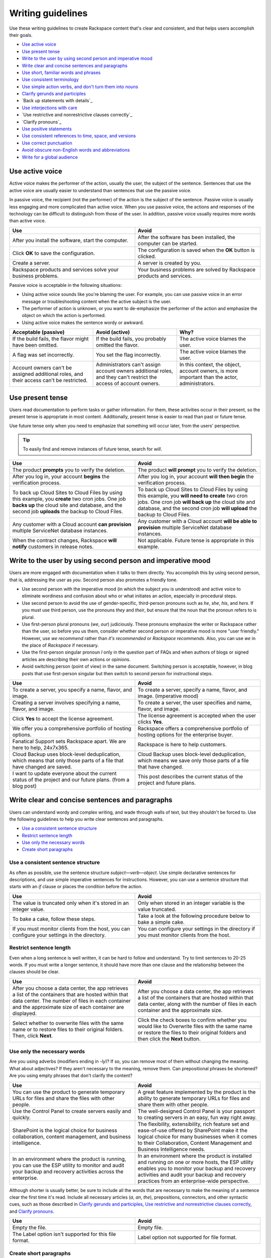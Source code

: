 .. _writing-guidelines:

========================
Writing guidelines
========================

Use these writing guidelines to create Rackspace content that's clear and
consistent, and that helps users accomplish their goals.

-  `Use active voice`_
-  `Use present tense`_
-  `Write to the user by using second person and imperative mood`_
-  `Write clear and concise sentences and paragraphs`_
-  `Use short, familiar words and phrases`_
-  `Use consistent terminology`_
-  `Use simple action verbs, and don't turn them into nouns`_
-  `Clarify gerunds and participles`_
-  `Back up statements with details`_
-  `Use interjections with care`_
-  `Use restrictive and nonrestrictive clauses correctly`_
-  `Clarify pronouns`_
-  `Use positive statements`_
-  `Use consistent references to time, space, and versions`_
-  `Use correct punctuation`_
-  `Avoid obscure non-English words and abbreviations`_
-  `Write for a global audience`_

Use active voice
~~~~~~~~~~~~~~~~

Active voice makes the performer of the action, usually the user, the subject
of the sentence. Sentences that use the active voice are usually easier to
understand than sentences that use the passive voice.

In passive voice, the recipient (not the performer) of the action is the
subject of the sentence. Passive voice is usually less engaging and more
complicated than active voice. When you use passive voice, the actions and
responses of the technology can be difficult to distinguish from those of the
user. In addition, passive voice usually requires more words than active voice.

.. list-table::
   :widths: 50 50
   :header-rows: 1

   * - Use
     - Avoid
   * - After you install the software, start the computer.
     - After the software has been installed, the computer can be started.
   * - Click **OK** to save the configuration.
     - The configuration is saved when the **OK** button is clicked.
   * - Create a server.
     - A server is created by you.
   * - Rackspace products and services solve your business problems.
     - Your business problems are solved by Rackspace products and services.

Passive voice is acceptable in the following situations:

-  Using active voice sounds like you're blaming the user. For
   example, you can use passive voice in an error message or
   troubleshooting content when the active subject is the user.
-  The performer of action is unknown, or you want to de-emphasize the
   performer of the action and emphasize the object on which the action is
   performed.
-  Using active voice makes the sentence wordy or awkward.

.. list-table::
   :widths: 33 33 33
   :header-rows: 1

   * - Acceptable (passive)
     - Avoid (active)
     - Why?
   * - If the build fails, the flavor might have been omitted.
     - If the build fails, you probably omitted the flavor.
     - The active voice blames the user.
   * - A flag was set incorrectly.
     - You set the flag incorrectly.
     - The active voice blames the user.
   * - Account owners can't be assigned additional roles, and their access
       can't be restricted.
     - Administrators can't assign account owners additional roles, and they
       can't restrict the access of account owners.
     - In this context, the object, account owners, is more important than the
       actor, administrators.

Use present tense
~~~~~~~~~~~~~~~~~

Users read documentation to perform tasks or gather information. For them,
these activities occur in their present, so the present tense is appropriate in
most content. Additionally, present tense is easier to read than past or future
tense.

Use future tense only when you need to emphasize that something will occur
later, from the users' perspective.

.. tip::

   To easily find and remove instances of future tense, search for *will*.

.. list-table::
   :widths: 50 50
   :header-rows: 1

   * - Use
     - Avoid
   * - The product **prompts** you to verify the deletion.
     - The product **will prompt** you to verify the deletion.
   * - After you log in, your account **begins** the verification process.
     - After you log in, your account **will then begin** the verification
       process.
   * - To back up Cloud Sites to Cloud Files by using this example, you
       **create** two cron jobs. One job **backs up** the cloud site and
       database, and the second job **uploads** the backup to Cloud Files.
     - To back up Cloud Sites to Cloud Files by using this example, you **will
       need to create** two cron jobs. One cron job **will back up** the cloud
       site and database, and the second cron job **will upload** the backup to
       Cloud Files.
   * - Any customer with a Cloud account **can provision** multiple ServiceNet
       database instances.
     - Any customer with a Cloud account **will be able to provision** multiple
       ServiceNet database instances.
   * - When the contract changes, Rackspace **will notify** customers in
       release notes.
     - Not applicable. Future tense is appropriate in this example.

.. _write-to-the-user:

Write to the user by using second person and imperative mood
~~~~~~~~~~~~~~~~~~~~~~~~~~~~~~~~~~~~~~~~~~~~~~~~~~~~~~~~~~~~

Users are more engaged with documentation when it talks to them directly. You
accomplish this by using second person, that is, addressing the user as *you*.
Second person also promotes a friendly tone.

-  Use second person with the imperative mood (in which the subject *you* is
   understood) and active voice to eliminate wordiness and confusion about who
   or what initiates an action, especially in procedural steps.

-  Use second person to avoid the use of gender-specific, third-person pronouns
   such as *he*, *she*, *his*, and *hers*. If you must use third person, use
   the pronouns *they* and *their*, but ensure that the noun that the pronoun
   refers to is plural.

-  Use first-person plural pronouns (*we*, *our*) judiciously. These pronouns
   emphasize the writer or Rackspace rather than the user, so before you us
   them, consider whether second person or imperative mood is more "user
   friendly." However, use *we recommend* rather than *it's recommended* or
   *Rackspace recommends*. Also, you can use *we* in the place of *Rackspace*
   if necessary.

-  Use the first-person singular pronoun *I* only in the question part of FAQs
   and when authors of blogs or signed articles are describing their own
   actions or opinions.

-  Avoid switching person (point of view) in the same document. Switching
   person is acceptable, however, in blog posts that use first-person singular
   but then switch to second person for instructional steps.

.. list-table::
   :widths: 50 50
   :header-rows: 1

   * - Use
     - Avoid
   * - To create a server, you specify a name, flavor, and image.
     - To create a server, specify a name, flavor, and image. (imperative mood)
   * - Creating a server involves specifying a name, flavor, and image.
     - To create a server, the user specifies and name, flavor, and image.
   * - Click **Yes** to accept the license agreement.
     - The license agreement is accepted when the user clicks **Yes**.
   * - We offer you a comprehensive portfolio of hosting options.
     - Rackspace offers a comprehensive portfolio of hosting options for the
       enterprise buyer.
   * - Fanatical Support sets Rackspace apart. We are here to help, 24x7x365.
     - Rackspace is here to help customers.
   * - Cloud Backup uses block-level deduplication, which means that only those
       parts of a file that have changed are saved.
     - Cloud Backup uses block-level deduplication, which means we save only
       those parts of a file that have changed.
   * - I want to update everyone about the current status of the project and
       our future plans. (from a blog post)
     - This post describes the current status of the project and future plans.

Write clear and concise sentences and paragraphs
~~~~~~~~~~~~~~~~~~~~~~~~~~~~~~~~~~~~~~~~~~~~~~~~

Users can understand wordy and complex writing, and wade through walls of text,
but they shouldn't be forced to. Use the following guidelines to help you write
clear sentences and paragraphs.

-  `Use a consistent sentence
   structure <#use-a-consistent-sentence-structure>`__
-  `Restrict sentence length <#restrict-sentence-length>`__
-  `Use only the necessary words <#use-only-the-necessary-words>`__
-  `Create short paragraphs <#create-short-paragraphs>`__

Use a consistent sentence structure
-----------------------------------

As often as possible, use the sentence structure *subject*—*verb*—*object*.
Use simple declarative sentences for descriptions, and use simple imperative
sentences for instructions. However, you can use a sentence structure that
starts with an *if* clause or places the condition before the action.

.. list-table::
   :widths: 50 50
   :header-rows: 1

   * - Use
     - Avoid
   * - The value is truncated only when it's stored in an integer value.
     - Only when stored in an integer variable is the value truncated.
   * - To bake a cake, follow these steps.
     - Take a look at the following procedure below to bake a simple cake.
   * - If you must monitor clients from the host, you can configure your
       settings in the directory.
     - You can configure your settings in the directory if you must monitor
       clients from the host.

Restrict sentence length
------------------------

Even when a long sentence is well written, it can be hard to follow and
understand. Try to limit sentences to 20-25 words. If you must write a longer
sentence, it should have more than one clause and the relationship between the
clauses should be clear.

.. list-table::
   :widths: 50 50
   :header-rows: 1

   * - Use
     - Avoid
   * - After you choose a data center, the app retrieves a list of the
       containers that are hosted within that data center. The number of files
       in each container and the approximate size of each container are
       displayed.
     - After you choose a data center, the app retrieves a list of the
       containers that are hosted within that data center, along with the
       number of files in each container and the approximate size.
   * - Select whether to overwrite files with the same name or to restore files
       to their original folders. Then, click **Next**.
     - Click the check boxes to confirm whether you would like to Overwrite
       files with the same name or restore the files to their original folders
       and then click the **Next** button.

Use only the necessary words
----------------------------

Are you using adverbs (modifiers ending in *-ly*)? If so, you can remove most
of them without changing the meaning. What about adjectives? If they aren't
necessary to the meaning, remove them. Can prepositional phrases be shortened?
Are you using empty phrases that don't clarify the content?

.. list-table::
   :widths: 50 50
   :header-rows: 1

   * - Use
     - Avoid
   * - You can use the product to generate temporary URLs for files and share
       the files with other people.
     - A great feature implemented by the product is the ability to generate
       temporary URLs for files and share them with other people.
   * - Use the Control Panel to create servers easily and quickly.
     - The well-designed Control Panel is your passport to creating servers in
       an easy, fun way right away.
   * - SharePoint is the logical choice for business collaboration, content
       management, and business intelligence.
     - The flexibility, extensibility, rich feature set and ease-of-use offered
       by SharePoint make it the logical choice for many businesses when it
       comes to their Collaboration, Content Management and Business
       Intelligence needs.
   * - In an environment where the product is running, you can use the ESP
       utility to monitor and audit your backup and recovery activities across
       the enterprise.
     - In an environment where the product is installed and running on one or
       more hosts, the ESP utility enables you to monitor your backup and
       recovery activities and audit your backup and recovery practices from an
       enterprise-wide perspective.

Although shorter is usually better, be sure to include all the words that are
necessary to make the meaning of a sentence clear the first time it's read.
Include all necessary articles (*a*, *an*, *the*), prepositions, connectors,
and other syntactic cues, such as those described in
`Clarify gerunds and participles <#clarify-gerunds-and-participles>`__,
`Use restrictive and nonrestrictive clauses
correctly <#use-restrictive-and-nonrestrictive-clauses-correctly>`__,
and `Clarify pronouns <#clarify-pronouns>`__.

.. list-table::
   :widths: 50 50
   :header-rows: 1

   * - Use
     - Avoid
   * - Empty the file.
     - Empty file.
   * - The Label option isn't supported for this file format.
     - Label option not supported for file format.

Create short paragraphs
-----------------------

Short paragraphs are easier to scan and understand. Use the following
guidelines for paragraphs:

- Cover only one idea in each paragraph.
- Limit paragraphs to four to five sentences. However, avoid having
  one-sentence paragraphs.
- Use connective or transitional words to ensure flow within and between
  paragraphs.
- When listing three or more items, use a bullet list instead of embedding the
  items in a paragraph.

The following examples show how breaking up a long paragraph by using a
list makes it easy for the user to scan the text.

.. list-table::
   :widths: 50 50
   :header-rows: 1

   * - Use
     - Avoid
   * - From the Job Scheduler window, you can perform the following actions:


       - Run a generated script immediately.

       - Schedule a generated script to run at a later time.

       - Track the execution of submitted jobs.

       - Manage jobs in the job queue.
     - From the Job Scheduler page, you can run a generated script immediately,
       schedule a generated script to run at a later time, track the execution
       of submitted jobs, and manage jobs in the job queue.
   * - Within the Cloud Storage App for Microsoft SharePoint, you can delete a
       single file or multiple files from a container:


       - Delete a single file by clicking the delete icon to the right of the
         file's name.

       - Delete multiple files at one time by selecting the cloud icon to the
         left of each file's name and then clicking **Delete Selected**. Rows
         that you select for deletion are highlighted with a dark gray
         background.


       When you delete a file, it's permanently removed from the
       Cloud Files container.
     - Within the Cloud Storage App for Microsoft SharePoint, you can delete a
       single file or multiple files from a container. You can delete a single
       file by clicking the delete icon to the right of the file's name. You
       can delete multiple files at one time by selecting the cloud icon to the
       left of each file's name and then clicking Delete Selected. Rows that
       you select for deletion are highlighted with a dark gray background.
       When you delete a file, it's permanently removed from the Cloud Files
       container.

Use short, familiar words and phrases
~~~~~~~~~~~~~~~~~~~~~~~~~~~~~~~~~~~~~

Use short, familiar words and phrases to convey an idea clearly. Such
words and phrases are more conversational, save space, are easier to
scan, and are often easier for non-native English speakers to
understand. Use a longer word or phrase only if necessary to convey a
special meaning.

If a word has variant spellings that are equally acceptable (such as
*canceled* and *cancelled*), use the shorter spelling.

.. list-table::
   :widths: 50 50
   :header-rows: 1

   * - Use
     - Avoid
   * - Now we test on Python 2.7.x, but we plan to support Python 3.3.x.
     - At the current time we test on Python 2.7.x, but in the future we will
       fully support Python 3.3.x.
   * - This guide is designed to get you started with the service and to answer
       your questions about the service.
     - This guide is designed to get you up and running with the service and to
       answer any questions that you may have about the service.

Use consistent terminology
~~~~~~~~~~~~~~~~~~~~~~~~~~

Use words as they are defined in a general dictionary, in an accepted
industry dictionary or style guide, or for your particular project. Each
word or phrase should have only one meaning, and should be used
consistently throughout the documentation.

-  Don't use the same word to describe two or more different concepts.
   For example, don't use *agent* to refer to both a person and a
   process.

-  If a word has both a technical meaning and a general meaning, don't
   use it to express both meanings. Instead, use a synonym for the
   general meaning. For example, use *interface* as a noun that means
   user interface. Instead of also using *interface* as a verb, use
   *interact*.

-  Don't use different words to mean the same thing. Standardize on the
   use of one word for a particular object. Technical writing isn't
   creative writing, and you shouldn't be concerned that you will bore
   users with colorless prose. Clarity is the goal, so using a
   precise set of terms consistently is required. Following is a common
   example of multiple terms that refer to the same thing:

   -  menu command *(the preferred term)*
   -  menu item
   -  menu option

-  Use a word as only one part of speech. Many words can be correctly
   used as a verb and as a noun or an adjective, such as *display*.
   However, using the same word as more than one part of speech in the
   same document can be confusing to users and translators, so avoid
   it when possible.

-  Avoid fabricated words. Examples of fabricated words are
   *marketecture* or *edutainment*. Most such words are specific to a
   single business culture and aren't understood in other cultures.

-  Standardize words and spelling across a documentation set.

-  Don't use terms with different meanings interchangeably. Some terms
   have similar but distinct meanings and shouldn't be used
   interchangeably. For example:

   -  environment, platform
   -  version, release
   -  panel, screen
   -  window, dialog box

For guidelines about specific words, see :ref:`alphabetical-list-of-terms`.

Use simple action verbs, and don't turn them into nouns
~~~~~~~~~~~~~~~~~~~~~~~~~~~~~~~~~~~~~~~~~~~~~~~~~~~~~~~

Verbs carry the action in a sentence, and they make your documentation
come alive for users. To make the biggest impact with your writing,
use strong, simple, action verbs, and use the guidelines in this
section.

-  `Use action-oriented verbs <#use-action-oriented-verbs>`__
-  `Avoid nouns built from verbs <#avoid-nouns-built-from-verbs>`__
-  `Use the simplest tense <#use-the-simplest-tense>`__
-  `Use helping verbs accurately <#use-helping-verbs-accurately>`__
-  `Use single-word verbs <#use-single-word-verbs>`__
-  `Don't use verbs as nouns or
   adjectives <#don't-use-verbs-as-nouns-or-adjectives>`__
-  `Don't use nonverbs as verbs <#don't-use-nonverbs-as-verbs>`__
-  `Use transitive verbs transitively, not
   intransitively <#use-transitive-verbs-transitively-not-intransitively>`__
-  `Don't humanize inanimate objects <#don't-humanize-inanimate-objects>`__

Use action-oriented verbs
-------------------------

Verbs are supposed to carry the action in a sentence. However, when you use
verbs like *be*, *have*, *make*, or *do* (and their variants), or when you use
gerunds (*-ing* words), nouns carry the action and weaken the meaning. Shift
the focus from nouns to verbs by replacing weak verbs and gerunds with strong,
action-oriented verbs. Relying on verbs rather than nouns usually makes
sentences shorter, clearer, and more direct.

.. list-table::
   :widths: 50 50
   :header-rows: 1

   * - Use
     - Avoid
   * - Rackspace **leads** the industry.
     - Rackspace **is** the industry leader.
   * - Role-Based Access Control (RBAC) **restricts** service access to
       authorized users.
     - Role-Based Access Control (RBAC) **is** a method of restricting service
       access to authorized users.
   * - If the node **can't access the Internet**, the installation process
       fails.
     - If the node **doesn't have Internet access**, the installation process
       fails.
   * - To create a server, **specify** a name, flavor, and image.
     - You create a server **by specifying** a name, flavor, and image.
   * - When you **create** a server, ...
     - When **creating** a server, ...

Avoid nouns built from verbs
----------------------------

Many nouns are built from verbs, for example, *description* and *explanation*.
Such nouns are called *nominalizations*. Sentences that include a
nominalization *and* a verb can often be simplified by changing the
nominalization back into a verb and omitting the existing verb (as shown in the
following examples).

.. list-table::
   :widths: 50 50
   :header-rows: 1

   * - Use
     - Avoid
   * - The following table **describes** each of the products.
     - The following table **provides a description of** each of these
       products.
   * - **Install** the product by completing the following tasks.
     - **Perform the installation** of the product by completing the following
       tasks.
   * - The program **encrypts** user IDs and passwords.
     - The program **enables the encryption of** user IDs and passwords.

Use the simplest tense
----------------------

Simple verbs, such as verbs in the present tense, are easier to read and
understand than complex verbs, such as verbs in the progressive or
perfect tense, or verbs combined with helping verbs (such as *can*,
*may*, *might*, *must*, and *should*).

.. list-table::
   :widths: 50 50
   :header-rows: 1

   * - Use
     - Avoid
   * - Before you perform this task, **complete** the prerequisites.
     - Before you perform this task, you **should have completed** the
       prerequisites.
   * - To start, three ports **are** open: ssh, http, and https.
     - To start, you **are going to have** three ports open: ssh, http, and
       https.
   * - If you **use** a Red Hat distribution, iptables works a little
       differently.
     - If you **are using** a Red Hat distribution, iptables works a little
       differently.

.. _helping-verbs:

Use helping verbs accurately
----------------------------

If you need to use the following helping verbs, use them accurately and
consistently:

- **Can**: Use *can* to indicate the ability to perform an action.
- **May**: Use *may* to indicate permission.
- **Might**: Use *might* to indicate probability or possibility.
- **Must**: You can use *must* to indicate the necessity of an action. However,
  in general, use the imperative mood, which implies the subject *you* and
  doesn't require *must* but still indicates necessity.
- **Should**: Use *should* to tell users what they *ought* to do. Because
  *should* implies uncertainty, avoid using it unless you explain further.

.. list-table::
   :widths: 100
   :header-rows: 1

   * - Use
   * - You **can** customize Cloud Queues to achieve a wide range of
       performance, durability, availability, and efficiency goals.
   * - If you need space, you **may** uninstall the program.
   * - A service **might** expose endpoints in different regions.
   * - The worker **must** delete the message when work is done.
   * - To avoid losing a claim in the middle of processing a message, clients
       **should** periodically renew claims during long-running batches of
       work.

Use single-word verbs
---------------------

When possible, use single-word verbs rather than phrasal verbs (verbs
followed by prepositions or adverbs). For example, use *omit* rather
than *leave out*, or shorten *start up* to *start*. One-word verbs are
easier to understand and to translate.

If you must use a phrasal verb, keep the parts of the verb together
unless that changes the meaning of the sentence. Some acceptable phrasal
verbs are *back up*, *log in*, *set up*, *shut down*, and *work around*.

.. note::

   Don't turn a phrasal verb into a single-word verb. For
   example, don't use *login*, *setup*, or *workaround* as verbs. These
   single-word terms should be used only as nouns or adjectives.

.. list-table::
   :widths: 50 50
   :header-rows: 1

   * - Use
     - Avoid
   * - **Determine** the type of encryption (32-bit or 64-bit) that your
       computer uses.
     - **Figure out** the type of encryption (32-bit or 64-bit) that your
       computer uses.
   * - **Click** the link.
     - **Click on** the link.
   * - You can safely **back up a database** by using Rackspace Cloud Backup.
     - You can safely **back a database up** by using Rackspace Cloud Backup.

Don't use verbs as nouns or adjectives
---------------------------------------

If a word is defined in the dictionary as a verb, don't use it as a
noun or adjective. Some verbs that are commonly misused as nouns or
adjectives are *configure*, *compile*, *debug*, and *install*.

.. list-table::
   :widths: 50 50
   :header-rows: 1

   * - Correct
     - Incorrect
   * - After **installation** is completed, you can **configure** the product.
     - When you complete the **install**, you can begin the **configure**.
   * - After rubygems **is compiled**, the following message appears at the
       bottom of the output text.
     - When the **compile process** is finished, the following message appears
       at the bottom of the output text.

Don't use nonverbs as verbs
----------------------------

Don't use nouns or adjectives as verbs, and don't add verb suffixes to
abbreviations, nouns, or conjunctions.

.. list-table::
   :widths: 50 50
   :header-rows: 1

   * - Correct
     - Incorrect
   * - You can **reorganize** the table space.
     - You can **REORG** the table space.
   * - Verify the change **by using the ping command** to contact the server.
     - Verify the change **by pinging** the server.
   * - Some databases and search engines **insert the AND operator** between
       adjacent words in a keyword search.
     - Some databases and search engines **AND** adjacent words in a keyword
       search.
   * - **Navigate** to the new directory.
     - **CD** to the new directory.

Use transitive verbs transitively, not intransitively
-----------------------------------------------------

Transitive verbs, such as *load*, *display*, *complete*, and *execute*,
require a direct object. Intransitive verbs don't require a direct
object. Be sure to use each type of verb correctly.

To avoid using a transitive verb intransitively, you can make it passive
if the performer of the action is understood or not important.

.. list-table::
   :widths: 50 50
   :header-rows: 1

   * - Correct
     - Incorrect
   * - The installation program **loads** the files.

       *or*

       The files **are loaded**.
     - The files **load**.
   * - The product **displays** the available servers in the right pane.

       *or*

       The available servers **are displayed** in the right pane.
     - The available servers **display** in the right pane.
   * - After the installation **is completed**, ensure that the FTP services
       are running.
     - After the installation **completes**, ensure that the FTP services are
       running.

Don't humanize inanimate objects
--------------------------------

Be careful not to ascribe human feelings, motivations, and actions to
inanimate objects. For example, a software program doesn't know, need,
remember, see, think, understand, or want. However, it can detect,
record, require, store, check, calculate, and process.

The following anthropomorphic verbs are acceptable in the computer
industry: accept, calculate, deny, detect, interact, interpret, listen,
refuse, read, and write.

.. list-table::
   :widths: 50 50
   :header-rows: 1

   * - Use
     - Avoid
   * - When you reference your modules in your script by using a PHP function
       like ``include()`` or ``require()``, the server **can find** them.
     - When you reference your modules in your script by using a PHP function
       like ``include()`` or ``require()``, the server **knows where to look
       for** them.
   * - Mission-critical web-based applications and workloads **require** an HA
       solution.
     - Mission-critical web-based applications and workloads **need** an HA
       solution.
   * - The software **stores** your security profile and uses it the next time
       you log in.
     - The software **remembers** your security profile and uses it the next
       time you log in.

Clarify gerunds and participles
~~~~~~~~~~~~~~~~~~~~~~~~~~~~~~~

Participles are verbs that end in *-ed* or *-ing* and act as modifiers. Gerunds
are verbs that end in *-ing* and act as nouns. Both types of words are useful
and acceptable, but confusion can arise if they aren't placed correctly in a
sentence. For example, the word *meeting* can be a gerund or a participle (or
even a noun) depending on its placement in a sentence. When you use gerunds and
participles, ensure that the meaning is clear.

.. list-table::
   :widths: 50 50
   :header-rows: 1

   * - Use
     - Avoid
   * - A job can include **metadata that schedules** the program to run at a
       specified date and time.
     - A job can include **scheduling metadata** that enables the program to
       run at a specified date and time.
   * - Public Cloud is infrastructure **that consists of** shared resources,
       deployed on a self-service basis over the Internet.
     - Public Cloud is infrastructure **consisting of** shared resources,
       deployed on a self-service basis over the Internet.
   * - Test the certificate **by using** a browser to connect to your server.
     - Test the certificate **using** a browser to connect to your server.
   * - When **you use** a load balancer with a public-facing IP address, this
       address becomes the IP address of your website.
     - When **using** a load balancer with a public-facing IP address, this
       address becomes the IP address of your website.

The last example illustrates a dangling modifier. In the "Avoid"
example, *using* doesn't have a subject, so the implied subject is
*address*, which is incorrect. If the implied subject isn't correct,
you must revise the sentence to provide a subject for the modifying
phrase.

Gerunds are used to start headings for process topics. Ensure that their
meaning is clear.

.. list-table::
   :widths: 50 50
   :header-rows: 1

   * - Use
     - Avoid
   * - Options for editing

       *or*

       Editing of options
     - Editing options
   * - Billing for services
     - Billing services
   * - Changing the DNS settings on Windows
     - Changing DNS settings on Windows
   * - Changing a password
     - Changing passwords

.. _use-interjections-with-care:

Use interjections with care
~~~~~~~~~~~~~~~~~~~~~~~~~~~

An interjection is an emotional greeting or phrase, usually followed by
an exclamation point. For example, expressions such as *Hooray!*,
*Excuse me!*, *Sorry!*, *No thank you!*, *Oh dear!*, and *Hey, that's
mine!* are interjections.

In rare cases, an interjection might be appropriate. For example, at the
end of a procedure that targets *novice* users, you might write,
"Congratulations! You successfully created your first cloud server."

However, because the tone of an interjection can be condescending, use
them sparingly and with care.

.. _restrictive-clauses:

Use *that* and *which* correctly
~~~~~~~~~~~~~~~~~~~~~~~~~~~~~~~~~~~~~~~~~~~~~~~~~~~~

A *restrictive* clause is essential to the meaning of a sentence because it
limits the noun to which it refers. If you omit a restrictive clause, you
change the meaning of the sentence. You indicate a restrictive clause with the
relative pronoun *that* or *who*, and you don't set off a restrictive clause
with commas.

A *nonrestrictive* clause doesn't change the core meaning of the
sentence. You set off a nonrestrictive clause with commas and the
relative pronoun *which* or *who*.

.. list-table::
   :widths: 50 50
   :header-rows: 1

   * - Restrictive clause
     - Nonrestrictive clause
   * - He hired the man **who came from Kansas**. (Not the man from Idaho)
     - Jackhammers, **which are useful for breaking up concrete**, are on sale.
   * - Enter the user name and password **that you just created**. (Not the
       user name and password that you created last month)
     - The hourly backups are rolled into a nightly backup, **which is retained
       for two days**.

Be sure to clarify restrictive clauses, as follows:

-  Include the relative pronoun (usually *that*). You can identify
   restrictive clauses in which *that* is missing by looking for two
   successive nouns.
-  Don't substitute *which* for *that*.

.. list-table::
   :widths: 50 50
   :header-rows: 1

   * - Use
     - Avoid
   * - Enter the user name and password **that you just created**.
     - Enter the user name and password **you just created**.

       Enter the user name and password **which you just created**.
   * - A task presents **information that a user needs** to achieve a
       specific goal.
     - A task presents **information a user needs** to achieve a specific
       goal.

       A task presents **information which a user needs** to achieve a
       specific goal.

Use pronouns sparingly
~~~~~~~~~~~~~~~~~~~~~~

Pronouns are useful, but you must ensure that their antecedents (the
words that they are used in place of) are clear, and that they (the
pronouns) don’t contribute to vagueness and ambiguity.

The following pronouns often cause problems, so use them carefully: *it*,
*this*, *there*, and *that*.

It
--

Ensure that the antecedent of *it* is clear. If multiple singular nouns
precede *it*, any of them could be the antecedent.

Avoid using *it is* (or *it's*) to begin a sentence. Such a construction hides the
real subject of the sentence.

.. list-table::
   :widths: 50 50
   :header-rows: 1

   * - Use
     - Avoid
   * - You can store the value and use it again later.
     - The product stores the value in the configuration file. You can use it
       again later. (The antecedent of it could be the product, the value, or
       the file.)
   * - You must close all open windows before you run the script.
     - It is important that you close all open windows before you run the
       script.

This
----

Avoid beginning a sentence with the pronoun *this*, unless you follow
*this* with a noun to clarify its meaning.

.. list-table::
   :widths: 50 50
   :header-rows: 1

   * - Use
     - Avoid
   * - This option causes an error when you run the program.
     - This causes an error when you run the program.

There
-----

Avoid using *there is* and *there are* as the subject of a sentence or
clause. Using *there* shifts the focus away from the real subject and
often uses unnecessary words.

.. list-table::
   :widths: 50 50
   :header-rows: 1

   * - Use
     - Avoid
   * - This option has no parameter
       *or*
       No parameter exists for this option.
     - There is no parameter for this option.
   * - When errors occur in the script, the product writes information to the
       message log.
     - When there are errors in the script, the product writes information to
       the message log.
   * - The Cloud Sites FTP service supports resumable uploading. If a
       connection fails during an upload, you don't need to restart the upload
       from the beginning.
     - The Cloud Sites FTP service supports resumable uploading. This means
       that if there is a connection failure during an upload, it doesn't have
       to be started from the beginning.

That
----

Although you should use *that* as a relative pronoun (see `Use
restrictive and nonrestrictive clauses
correctly <#use-restrictive-and-nonrestrictive-clauses-correctly>`__),
avoid using it as a demonstrative pronoun (which stands in for or points
to a noun). Instead, use it as an adjective and follow it with a noun.

.. list-table::
   :widths: 50 50
   :header-rows: 1

   * - Use
     - Avoid
   * - Use that method.
     - That is the method to use.
   * - You can also edit or delete your CNAME by managing your DNS in your
       existing tool.
     - If you want to edit or delete your CNAME, you can also do that by
       managing your DNS in your existing tool.

Use positive statements
~~~~~~~~~~~~~~~~~~~~~~~

Positive statements are easier to understand than negative statements and are
typically shorter.

.. list-table::
   :widths: 50 50
   :header-rows: 1

   * - Use
     - Avoid
   * - The software works properly when installed correctly.
     - The software won't work properly unless you install it correctly.
   * - Remember to involve your business users in the scheduling process.
     - Don't forget to involve your business users in the scheduling process.
   * - Sometimes you want to prevent a search engine from indexing a website.
     - It isn't uncommon in certain situations to not want to allow indexing
       of a site by a search engine.

Also, try to avoid the following negative words, using instead the
suggested alternatives. However, always be honest and transparent about
issues.

.. list-table::
   :widths: 50 50
   :header-rows: 1

   * - Avoid
     - Alternative
   * - damage
     - affect
   * - catastrophic
     - serious
   * - bad
     - Use *serious* or add an explanation
   * - fail
     - unable to
   * - kill
     - cancel
   * - fatal
     - serious
   * - destroy
     - remove
   * - wrong
     - incorrect, inconsistent

Use consistent references to time, space, and versions
~~~~~~~~~~~~~~~~~~~~~~~~~~~~~~~~~~~~~~~~~~~~~~~~~~~~~~

Use the following terms consistently:

.. list-table::
   :widths: 33 33 33
   :header-rows: 1

   * - Terms
     - Usage
     - Examples
   * - before, after
     - To locate an action in time
     - **Before** you print your document, save it.

       **After** you save your document, you can print it.
   * - following, preceding
     - To locate an item in space

       **Note**: Don't use *above*, *below*, *earlier*, *later*, *before*, or
       *after* as references to information in text. Where possible, use
       specific references. If you can't make specific references, use
       *preceding* and *following* as adjectives for elements such as
       figures and tables.
     - The **preceding** information explains how to print a document
       correctly.

       The utility analyzes the **following** information to prepare the
       report.
   * - earlier, later
     - To refer to product releases (version numbers).

       **Note**: Don't use *higher*, *lower*, *above*, *below*, *older*, or
       *newer*.
     - The required namespace kernel features aren't available in the default
       kernel shipped with Red Hat Enterprise Linux 6.4, CentOS 6.4, and
       **earlier** versions of these operating systems.

       Rackspace Private Cloud version 4.0 hasn't been tested on versions of
       Ubuntu **later** than 12.04.

Use correct punctuation
~~~~~~~~~~~~~~~~~~~~~~~

When you use correct punctuation, you help users understand what you mean
*the first time* they read the text. Following are a few basic guidelines to
apply:

-  Use a comma before the last item in a series (known as the *serial*
   comma).
-  Use a comma to separate independent clauses, and be sure to include a
   coordinating conjunction.
-  Avoid using semicolons to separate clauses. They can make long
   sentences seem even longer. You can almost always use a period in the
   place of a semicolon.
-  Don't use a slash mark (/) to present a choice among, or a series
   of, actions or objects. Rewrite the phrase to eliminate the slash
   mark. Exceptions are established terms like *client/server* and
   *read/write*.

For additional specific punctuation guidelines and examples, see
:ref:`punctuation`. For basic rules about punctuation, see a grammar book,
such as the *Harbrace College Handbook*.

.. note::

   Avoid using exclamation points, question marks, ellipses, or
   single quotation marks in text. Although these punctuation marks might
   appear in code elements, messages, literal commands, or UIs, they're rarely
   useful when writing descriptions or instructions for users. One
   exception is the use of question marks in FAQ topics.

.. _avoid-obscure-words:

Avoid obscure non-English words and abbreviations
~~~~~~~~~~~~~~~~~~~~~~~~~~~~~~~~~~~~~~~~~~~~~~~~~

Some non-English words and abbreviations might be unfamiliar to some users.
Latin abbreviations in particular, like *i.e.*, *e.g.*, and *etc.*, are
unnecessarily vague. The following table lists terms and abbreviations to
avoid, and their preferred alternatives.

.. list-table::
   :widths: 50 50
   :header-rows: 1

   * - Non-English word
     - English alternative
   * - e.g.
     - for example, such as
   * - etc.
     - and so on
   * - i.e.
     - that is
   * - per, as per
     - according to, by way of

       **Note**: The use of *per* to mean *for each* is acceptable and is
       preferable to using a slash mark.
   * - via
     - through
   * - vs.
     - versus, or an appropriate term

Write for a global audience
~~~~~~~~~~~~~~~~~~~~~~~~~~~

Rackspace is a global company, with customers in many countries. A small
amount of content has been translated, but most has not, which means
that many customers who don't speak English as their first language
consume our English content. All of the guidelines in this topic ("Basic
writing guidelines") are designed to make content easy to understand for
all audiences, but the following guidelines will especially clarify
content for global audiences.

-  `Don't use idioms or
   colloquialisms <#don't-use-idioms-or-colloquialisms>`__
-  `Avoid metaphorical terms <#avoid-metaphorical-terms>`__
-  `Don't use humor <#don't-use-humor>`__
-  `Use jargon carefully <#use-jargon-carefully>`__
-  `Use culture-neutral language and
   examples <#use-culture-neutral-language-and-examples>`__
-  `Use culture-neutral graphics <#use-culture-neutral-graphics>`__
-  `Avoid abbreviated date formats <#avoid-abbreviated-date-formats>`__

Don't use idioms or colloquialisms
-----------------------------------

An *idiom* is an expression whose meaning can't be derived from the
literal meaning of the individual words. Some examples are *in a
nutshell*, *the bottom line*, *across the board*, and *on the fly*.

A *colloquialism* is an expression considered more appropriate to
familiar and casual conversation than to formal speech or to formal
writing. Although we might like to establish a more conversational tone
in some content, colloquialisms can be hard for non-native English
speakers to understand.

Avoid idioms and colloquialisms as often as possible.

The following table lists some idioms and colloquialisms, and provides
alternatives that you can use.

.. list-table::
   :widths: 50 50
   :header-rows: 1

   * - Idiom or colloquialism
     - Alternative
   * - for the most part
     - generally
   * - bear in mind, keep in mind
     - consider, remember
   * - keep an eye out for
     - look for
   * - figure out
     - determine
   * - stand for
     - represent
   * - come across
     - encounter
   * - fine tune
     - refine, customize
   * - get a feel for
     - become familiar with
   * - in light of
     - because of
   * - set aside
     - defer, allocate
   * - kind of like
     - similar to
   * - lots of
     - many
   * - what's more
     - moreover
   * - a hair smaller than
     - slightly smaller than
   * - when you're done
     - when you're finished

Avoid metaphorical terms
------------------------

A *metaphor* is a figure of speech in which a word or phrase that
denotes one kind of object or action is used in place of another to
suggest a likeness or analogy between them. Although some common
metaphors are easy even for people who don't speak English as a first
language, avoid them as often as possible.

The following table provides some examples of metaphorical terms that
can easily be replaced with one or more words.

.. list-table::
   :widths: 50 50
   :header-rows: 1

   * - Metaphor
     - Alternative
   * - a handful of companies
     - a few companies
   * - table a discussion
     - postpone a discussion
   * - the vanilla model
     - the standard model
   * - avoid common pitfalls
     - avoid common problems
   * - the drawback of frequent updates
     - the disadvantage of frequent updates

Don't use humor
----------------

Humor is culture specific. What might be funny in one culture might be
offensive or obscene in another culture. Humor doesn't translate well,
literally or figuratively, so don't use it.

Use jargon carefully
--------------------

*Jargon* is the specialized language of a profession. Jargon can be
useful for technical audiences, but it can be meaningless to novice
users and difficult to translate. Don't use jargon if you can
easily and correctly use a more common or familiar term, or if the
jargon obfuscates rather than clarifies the meaning. However, if the
jargon is essential to the technical meaning of the content, use it. If
the audience isn't highly technical, consider explaining any jargon
that you use.

The following table lists some jargon typically used in the high tech
industry and some possible alternatives.

.. list-table::
   :widths: 33 33 33
   :header-rows: 1

   * - Jargon
     - Alternative
     - Examples
   * - abort (verb)
     - stop, end, cancel
     - If an error occurs during data entry, the update process stops.
   * - boot, reboot (v)
     - start, restart
     - To apply your changes, restart the server.
   * - bounce (v)
     - restart
     - Restart the service.
   * - box (noun)
     - computer, server
     - The configuration specifies four servers.
   * - cache (v)
     - place in cache
     - For quick access, you can place the command in cache.
   * - debug (v)
     - resolve
     - After you resolve the problem, restart the server.
   * - dropped (adj)
     - discontinued
     - In this release, support for Windows is discontinued.
   * - execute (v)
     - run
     - Run the script.
   * - fire, fire up (v)
     - start
     - After repairs are completed, you can start the server.
   * - freeze (v)
     - stop responding
     - If the console stops responding, restart the application.
   * - grayed, grayed out (adj)
     - unavailable, dimmed
     - You can't reduce the size of a Windows server, so options for smaller
       size servers are unavailable.
   * - hang (v)
     - stop responding
     - A severe error might cause the server to stop responding.
   * - interface (v)
     - connect, communicate, interact
     - Host 1 interacts with Host 2.
   * - kill (v)
     - stop, end, terminate
     - You can terminate the process by pressing Ctrl+C.
   * - launch (v)
     - start
     - Start the application monitor in debug mode.
   * - machine (n)
     - computer, server
     - If a UFO lands in the data center, the servers stop working.

       **Note**:When referring to a virtual machine (VM), *machine* is correct.

   * - ping (v)
     - contact, alert
     - To verify the connection, use the ping command to contact the other
       server.
   * - sanity check (v)
     - test, evaluate
     - You can use a pre-existing function to evaluate the data that users
       enter.
   * - slave (n, adj)
     - subordinate, secondary (adj)
     - Database replication that uses a master database server and a secondary
       (or slave) database server provides key advantages.
   * - spin up (v)
     - create
     - If you need more capacity, create a new server.
   * - throw (v)
     - generate
     - If the program fails, an error is generated.

Use culture-neutral language and examples
-----------------------------------------

Cultural references and examples in your documentation can cause
problems for a global audience and for translation. Sounds, colors,
animals, gestures, events, and symbols don't convey the same meaning in
every culture.

-  Don't use the names of places, public figures, or holidays. If you
   must, use examples that represent a variety of cultures or that are
   internationally recognized. For example, use international cities,
   such as Paris, New York, Tokyo, London, and Hong Kong.

-  Don't use political, religious, ethnic, or historical references.

-  Don't use metaphors that are specific to one culture (for example,
   an American football metaphor).

Use generic examples that work in any target market.

If you create "named" users for extended examples or scenarios, use
names that represent a variety of ethnic backgrounds, genders, and
locations.

Use culture-neutral graphics
----------------------------

Use graphics whenever possible to present processes and complex ideas.
However, be aware of the following possible issues:

-  Some users don't typically read from left to right. If a
   graphics illustrates a sequence, make that sequence explicit by using
   numbers, arrows, or directional terms.

-  Don't rely on color alone to convey meaning. The color red, for
   example, has different meanings in different countries so could be
   interpreted differently by different users. Also, colors can have
   political or religious significance. Use neutral colors as often as
   possible.

-  Don't use a picture of a hand by itself (for example, a hand that is
   pointing). Almost every hand gesture is offensive to someone. A
   picture of a hand that is holding an item or interacting with
   something is generally acceptable.

-  Use generic or international images. Some examples are soccer players
   and equipment, generic landscapes, pens and pencils, and generic
   images of computer equipment. Avoid using images of men, women,
   flags, maps, animals, alcohol, trendy objects, historical references,
   or film, cartoon, or video characters.

Avoid abbreviated date formats
------------------------------

Date formats vary among cultures. Write out dates, unless you're
showing a literal representation as it's displayed in the software or
you need to use an abbreviation in a table or figure. If you use
abbreviations, include an explanation and use the abbreviated format
consistently.

.. list-table::
   :widths: 50 50
   :header-rows: 1

   * - Use
     - Avoid
   * - August 12, 2012
     - 8/12/2012

       8-12-12

For more guidance about writing dates, see :ref:`dates`.

